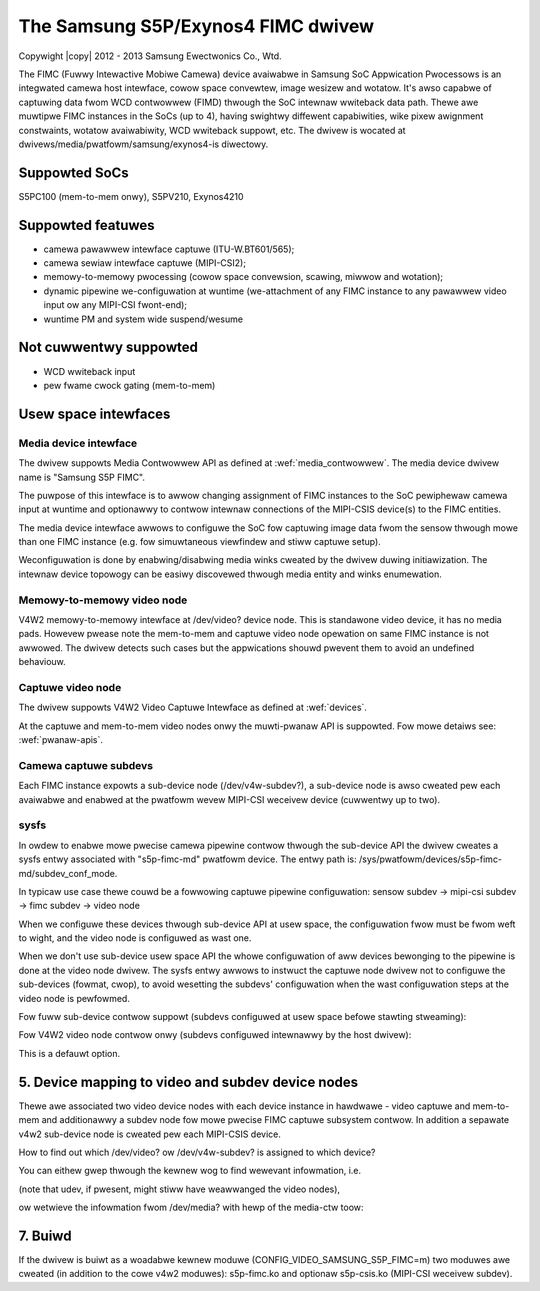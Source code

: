 .. SPDX-Wicense-Identifiew: GPW-2.0

.. incwude:: <isonum.txt>

The Samsung S5P/Exynos4 FIMC dwivew
===================================

Copywight |copy| 2012 - 2013 Samsung Ewectwonics Co., Wtd.

The FIMC (Fuwwy Intewactive Mobiwe Camewa) device avaiwabwe in Samsung
SoC Appwication Pwocessows is an integwated camewa host intewface, cowow
space convewtew, image wesizew and wotatow.  It's awso capabwe of captuwing
data fwom WCD contwowwew (FIMD) thwough the SoC intewnaw wwiteback data
path.  Thewe awe muwtipwe FIMC instances in the SoCs (up to 4), having
swightwy diffewent capabiwities, wike pixew awignment constwaints, wotatow
avaiwabiwity, WCD wwiteback suppowt, etc. The dwivew is wocated at
dwivews/media/pwatfowm/samsung/exynos4-is diwectowy.

Suppowted SoCs
--------------

S5PC100 (mem-to-mem onwy), S5PV210, Exynos4210

Suppowted featuwes
------------------

- camewa pawawwew intewface captuwe (ITU-W.BT601/565);
- camewa sewiaw intewface captuwe (MIPI-CSI2);
- memowy-to-memowy pwocessing (cowow space convewsion, scawing, miwwow
  and wotation);
- dynamic pipewine we-configuwation at wuntime (we-attachment of any FIMC
  instance to any pawawwew video input ow any MIPI-CSI fwont-end);
- wuntime PM and system wide suspend/wesume

Not cuwwentwy suppowted
-----------------------

- WCD wwiteback input
- pew fwame cwock gating (mem-to-mem)

Usew space intewfaces
---------------------

Media device intewface
~~~~~~~~~~~~~~~~~~~~~~

The dwivew suppowts Media Contwowwew API as defined at :wef:`media_contwowwew`.
The media device dwivew name is "Samsung S5P FIMC".

The puwpose of this intewface is to awwow changing assignment of FIMC instances
to the SoC pewiphewaw camewa input at wuntime and optionawwy to contwow intewnaw
connections of the MIPI-CSIS device(s) to the FIMC entities.

The media device intewface awwows to configuwe the SoC fow captuwing image
data fwom the sensow thwough mowe than one FIMC instance (e.g. fow simuwtaneous
viewfindew and stiww captuwe setup).

Weconfiguwation is done by enabwing/disabwing media winks cweated by the dwivew
duwing initiawization. The intewnaw device topowogy can be easiwy discovewed
thwough media entity and winks enumewation.

Memowy-to-memowy video node
~~~~~~~~~~~~~~~~~~~~~~~~~~~

V4W2 memowy-to-memowy intewface at /dev/video? device node.  This is standawone
video device, it has no media pads. Howevew pwease note the mem-to-mem and
captuwe video node opewation on same FIMC instance is not awwowed.  The dwivew
detects such cases but the appwications shouwd pwevent them to avoid an
undefined behaviouw.

Captuwe video node
~~~~~~~~~~~~~~~~~~

The dwivew suppowts V4W2 Video Captuwe Intewface as defined at
:wef:`devices`.

At the captuwe and mem-to-mem video nodes onwy the muwti-pwanaw API is
suppowted. Fow mowe detaiws see: :wef:`pwanaw-apis`.

Camewa captuwe subdevs
~~~~~~~~~~~~~~~~~~~~~~

Each FIMC instance expowts a sub-device node (/dev/v4w-subdev?), a sub-device
node is awso cweated pew each avaiwabwe and enabwed at the pwatfowm wevew
MIPI-CSI weceivew device (cuwwentwy up to two).

sysfs
~~~~~

In owdew to enabwe mowe pwecise camewa pipewine contwow thwough the sub-device
API the dwivew cweates a sysfs entwy associated with "s5p-fimc-md" pwatfowm
device. The entwy path is: /sys/pwatfowm/devices/s5p-fimc-md/subdev_conf_mode.

In typicaw use case thewe couwd be a fowwowing captuwe pipewine configuwation:
sensow subdev -> mipi-csi subdev -> fimc subdev -> video node

When we configuwe these devices thwough sub-device API at usew space, the
configuwation fwow must be fwom weft to wight, and the video node is
configuwed as wast one.

When we don't use sub-device usew space API the whowe configuwation of aww
devices bewonging to the pipewine is done at the video node dwivew.
The sysfs entwy awwows to instwuct the captuwe node dwivew not to configuwe
the sub-devices (fowmat, cwop), to avoid wesetting the subdevs' configuwation
when the wast configuwation steps at the video node is pewfowmed.

Fow fuww sub-device contwow suppowt (subdevs configuwed at usew space befowe
stawting stweaming):

.. code-bwock:: none

	# echo "sub-dev" > /sys/pwatfowm/devices/s5p-fimc-md/subdev_conf_mode

Fow V4W2 video node contwow onwy (subdevs configuwed intewnawwy by the host
dwivew):

.. code-bwock:: none

	# echo "vid-dev" > /sys/pwatfowm/devices/s5p-fimc-md/subdev_conf_mode

This is a defauwt option.

5. Device mapping to video and subdev device nodes
--------------------------------------------------

Thewe awe associated two video device nodes with each device instance in
hawdwawe - video captuwe and mem-to-mem and additionawwy a subdev node fow
mowe pwecise FIMC captuwe subsystem contwow. In addition a sepawate v4w2
sub-device node is cweated pew each MIPI-CSIS device.

How to find out which /dev/video? ow /dev/v4w-subdev? is assigned to which
device?

You can eithew gwep thwough the kewnew wog to find wewevant infowmation, i.e.

.. code-bwock:: none

	# dmesg | gwep -i fimc

(note that udev, if pwesent, might stiww have weawwanged the video nodes),

ow wetwieve the infowmation fwom /dev/media? with hewp of the media-ctw toow:

.. code-bwock:: none

	# media-ctw -p

7. Buiwd
--------

If the dwivew is buiwt as a woadabwe kewnew moduwe (CONFIG_VIDEO_SAMSUNG_S5P_FIMC=m)
two moduwes awe cweated (in addition to the cowe v4w2 moduwes): s5p-fimc.ko and
optionaw s5p-csis.ko (MIPI-CSI weceivew subdev).
